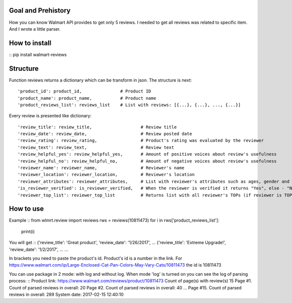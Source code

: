 Goal and Prehistory
===================

How you can know Walmart API provides to get only 5 reviews. I needed to get all reviews was related to specific item. And I wrote a little parser.

How to install
==============

:: pip install walmart-reviews

Structure
=========

Function reviews returns a dictionary which can be transform in json. The structure is next:
::
        'product_id': product_id,               # Product ID
        'product_name': product_name,           # Product name
        'product_reviews_list': reviews_list    # List with reviews: [{...}, {...}, ..., {...}]

Every review is presented like dictionary:
::
        'review_title': review_title,                   # Review title
        'review_date': review_date,                     # Review posted date
        'review_rating': review_rating,                 # Product's rating was evaluated by the reviewer
        'review_text': review_text,                     # Review text
        'review_helpful_yes': review_helpful_yes,       # Amount of positive voices about review's usefulness
        'review_helpful_no': review_helpful_no,         # Amount of negative voices about review's usefulness
        'reviewer_name': reviewer_name,                 # Reviewer's name
        'reviewer_location': reviewer_location,         # Reviewer's location
        'reviewer_attributes': reviewer_attributes,     # List with reviewer's attributes such as ages, gender and etc. (if it is pointed)
        'is_reviewer_verified': is_reviewer_verified,   # When the reviewer is verified it returns "Yes", else - "No"
        'reviewer_top_list': reviewer_top_list          # Returns list with all reviewer's TOPs (if reviewer is TOP's participant)

How to use
==========

Example
::
from wlmrt.review import reviews
rws = reviews(10811473)
for i in rws['product_reviews_list']:
    print(i)

You will get
::
{'review_title': 'Great product', 'review_date': '1/26/2017', ...
{'review_title': 'Extreme Upgrade!', 'review_date': '1/2/2017', ...
...

In brackets you need to paste the product's id. Product's id is a number in the link.
For https://www.walmart.com/ip/Large-Enclosed-Cat-Pan-Colors-May-Vary-Cats/10811473 the id is 10811473

You can use package in 2 mode: with log and without log.
When mode 'log' is turned on you can see the log of parsing process:
::
Product link: https://www.walmart.com/reviews/product/10811473
Count of page(s) with review(s) 15
Page #1. Count of parsed reviews in overall: 20
Page #2. Count of parsed reviews in overall: 40
...
Page #15. Count of parsed reviews in overall: 289
System date:  2017-02-15 12:40:10